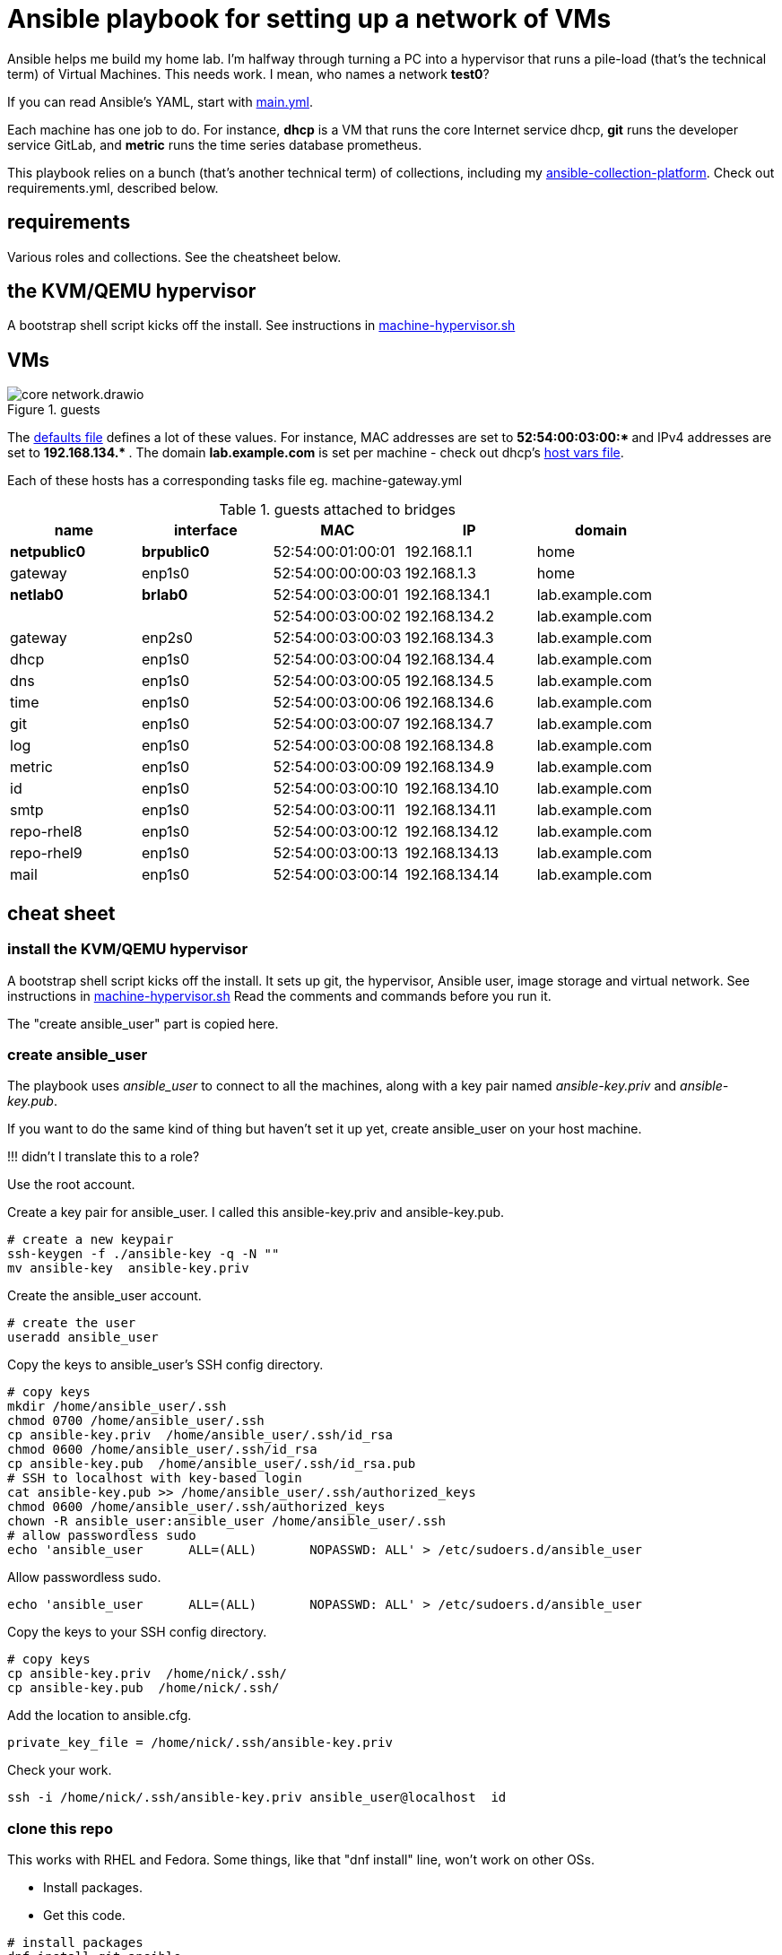 = Ansible playbook for setting up a network of VMs

Ansible helps me build my home lab. 
I'm halfway through turning a PC into a hypervisor that runs a pile-load (that's the technical term) of Virtual Machines. 
This needs work. 
I mean, who names a network *test0*?

If you can read Ansible's YAML, start with   
https://github.com/nickhardiman/ansible-playbook-lab/blob/main/main.yml[main.yml]. 

Each machine has one job to do.
For instance, *dhcp* is a VM that runs the core Internet service dhcp, *git* runs the developer service GitLab, and *metric* runs the time series database prometheus.

This playbook relies on a bunch (that's another technical term) of collections, including my https://github.com/nickhardiman/ansible-collection-platform[ansible-collection-platform].
Check out requirements.yml, described below.

==  requirements 

Various roles and collections. 
See the cheatsheet below. 


== the KVM/QEMU hypervisor 


A bootstrap shell script kicks off the install. 
See instructions in 
https://github.com/nickhardiman/ansible-playbook-lab/blob/main/machine-hypervisor.sh[machine-hypervisor.sh]


== VMs 

image::core-network.drawio.png[title="guests"] 


The https://github.com/nickhardiman/ansible-playbook-lab/blob/main/group_vars/all/main.yml[defaults file] defines a lot of these values. 
For instance, 
MAC addresses are set to ** 52:54:00:03:00:* ** and 
IPv4 addresses are set to ** 192.168.134.* **. 
The domain *lab.example.com* is set per machine - check out dhcp's 
https://github.com/nickhardiman/ansible-playbook-lab/blob/main/host_vars/dhcp.lab.example.com/main.yml[host vars file].

Each of these hosts has a corresponding tasks file eg. 
machine-gateway.yml

.guests attached to bridges
[%header,format=csv]
|===
name,         interface, MAC,               IP,              domain
*netpublic0*,    *brpublic0*,    52:54:00:01:00:01, 192.168.1.1,     home
gateway,      enp1s0,    52:54:00:00:00:03, 192.168.1.3,     home

*netlab0*,  *brlab0*,   52:54:00:03:00:01, 192.168.134.1,   lab.example.com
 ,           ,           52:54:00:03:00:02, 192.168.134.2,   lab.example.com
gateway,      enp2s0,    52:54:00:03:00:03, 192.168.134.3,   lab.example.com
dhcp,         enp1s0,    52:54:00:03:00:04, 192.168.134.4,   lab.example.com
dns,          enp1s0,    52:54:00:03:00:05, 192.168.134.5,   lab.example.com
time,         enp1s0,    52:54:00:03:00:06, 192.168.134.6,   lab.example.com
git,          enp1s0,    52:54:00:03:00:07, 192.168.134.7,   lab.example.com
log,          enp1s0,    52:54:00:03:00:08, 192.168.134.8,   lab.example.com
metric,       enp1s0,    52:54:00:03:00:09, 192.168.134.9,   lab.example.com
id,           enp1s0,    52:54:00:03:00:10, 192.168.134.10,  lab.example.com
smtp,         enp1s0,    52:54:00:03:00:11, 192.168.134.11,  lab.example.com
repo-rhel8,   enp1s0,    52:54:00:03:00:12, 192.168.134.12,  lab.example.com
repo-rhel9,   enp1s0,    52:54:00:03:00:13, 192.168.134.13,  lab.example.com
mail,         enp1s0,    52:54:00:03:00:14, 192.168.134.14,  lab.example.com

|===

== cheat sheet


=== install the KVM/QEMU hypervisor 

A bootstrap shell script kicks off the install. 
It sets up git, the hypervisor, Ansible user, image storage and virtual network.
See instructions in 
https://github.com/nickhardiman/ansible-playbook-lab/blob/main/machine-hypervisor.sh[machine-hypervisor.sh]
Read the comments and commands before you run it. 

The "create ansible_user" part is copied here. 

=== create ansible_user 

The playbook uses _ansible_user_ to connect to all the machines, 
along with a key pair named _ansible-key.priv_ and _ansible-key.pub_. 

If you want to do the same kind of thing but 
haven't set it up yet, 
create ansible_user on your host machine. 

!!! didn't I translate this to a role? 

Use the root account.

Create a key pair for ansible_user. 
I called this ansible-key.priv and ansible-key.pub. 

[source,shell]
....
# create a new keypair 
ssh-keygen -f ./ansible-key -q -N ""
mv ansible-key  ansible-key.priv
....

Create the ansible_user account. 

[source,shell]
....
# create the user
useradd ansible_user
....

Copy the keys to ansible_user's SSH config directory. 

[source,shell]
....
# copy keys
mkdir /home/ansible_user/.ssh
chmod 0700 /home/ansible_user/.ssh
cp ansible-key.priv  /home/ansible_user/.ssh/id_rsa
chmod 0600 /home/ansible_user/.ssh/id_rsa
cp ansible-key.pub  /home/ansible_user/.ssh/id_rsa.pub
# SSH to localhost with key-based login
cat ansible-key.pub >> /home/ansible_user/.ssh/authorized_keys
chmod 0600 /home/ansible_user/.ssh/authorized_keys
chown -R ansible_user:ansible_user /home/ansible_user/.ssh
# allow passwordless sudo
echo 'ansible_user      ALL=(ALL)       NOPASSWD: ALL' > /etc/sudoers.d/ansible_user 
....

Allow passwordless sudo.

[source,shell]
....
echo 'ansible_user      ALL=(ALL)       NOPASSWD: ALL' > /etc/sudoers.d/ansible_user 
....

Copy the keys to your SSH config directory. 

[source,shell]
....
# copy keys
cp ansible-key.priv  /home/nick/.ssh/
cp ansible-key.pub  /home/nick/.ssh/
....

Add the location to ansible.cfg. 

[source,shell]
....
private_key_file = /home/nick/.ssh/ansible-key.priv
....

Check your work. 

[source,shell]
....
ssh -i /home/nick/.ssh/ansible-key.priv ansible_user@localhost  id
....


=== clone this repo 

This works with RHEL and Fedora. 
Some things, like that "dnf install" line, won't work on other OSs.

* Install packages.
* Get this code.

[source,shell]
....
# install packages
dnf install git ansible
# get code
REPOSITORY=ansible-playbook-lab
git clone https://github.com/nickhardiman/$REPOSITORY
cd $REPOSITORY
....


=== install collections and roles to ~/.ansible/

Some collections, like ansible.posix, are Red Hat Certified, from Ansible Automation Hub.
This requires an offline token. 

* Get a token from https://console.redhat.com/ansible/automation-hub/token#
* Set an environment variable.

[source,shell]
....
export ANSIBLE_GALAXY_SERVER_AUTOMATION_HUB_TOKEN=eyJhbGciOi...
ansible-galaxy collection install -r collections/requirements.yml 
....

* Install roles. 

[source,shell]
....
ansible-galaxy role install -r roles/requirements.yml 
....


=== Add Red Hat Subscription account to the vault

* Sign up for free at https://developers.redhat.com/.
* Check your account works by logging in at https://access.redhat.com/.
* Edit the vault file.
* Enter your Red Hat Subscription Manager account.
* Encrypt the file.

[source,shell]
....
vim vault-rhsm.yml
echo 'my vault password' >  ~/my-vault-pass
ansible-vault encrypt --vault-pass-file ~/my-vault-pass vault-rhsm.yml  
....


=== edit inventory

Set up these hosts in the inventory. 

*  install_host - where the playbook runs. Might be your workstation, or might be the hypervisor host, or might be another machine in your lab.  
*  hypervisor - the physical machine that hosts the virtual machines. 


=== run, the AAP1 way

Build the network and machines.

[source,shell]
....
ansible-playbook  --vault-pass-file ~/my-vault-pass  main.yml
....

Or override your RHSM values. 

[source,shell]
....
sudo ansible-playbook main.yml \
    --extra-var="rhsm_user=my_user"  \
    --extra-var='rhsm_password=my_password'  \
    --extra-var="rhsm_pool_id=my_pool_id"
....

Or build just one machine and change a few details. 

[source,shell]
....
sudo ansible-playbook machine-dhcp.yml \
    --extra-var="host=another-name"  \
	  --extra-var="disk_size=40"   \
	  --extra-var="if1_mac=52:54:00:12:34:56"
....

Or install RHEL 8, not 9.

[source,shell]
....
sudo ansible-playbook machine-id.yml  \
    --extra-var="os_variant=rhel8.5"  \
    --extra-var="install_iso=/var/lib/libvirt/images/rhel-8.6-x86_64-dvd.iso"
....


!!! possibly broken from here on down. 

Destroy everything. 
This has the power to remove any local libvirt virtual machine, so it's dangerous. 

[source,shell]
....
ansible-playbook  --ask-become-pass  delete.yml
....

or something similar like

[source,shell]
....
ansible-playbook \
  --inventory=./inventory-hypervisor.ini  \
  --become-password-file=~/my-pass \
  --extra-var='hosts=["kvm-guest"]' \
  delete.yml 
....




=== run, the AAP2 way

Create

required?
  --playbook-artifact-enable=false \

[source,shell]
....
ansible-navigator run main.yml \
  --become-password-file=~/my-pass \
  --mode=stdout \
  --eei hub1.lab.example.com/my_new_ee  \
  --extra-var='rhsm_user=RH_user'  \
  --extra-var='rhsm_password=RH_password' \
  --extra-var='rhsm_pool_id=12345'  
....


=== check the console 

Each playbook exits when the build starts.
A fresh kickstart install takes about 5 minutes, then the VM is powered down. 

Use virsh to check.

[source,shell]
....
sudo virsh list -all
sudo virsh console kvm-guest.lab.example.com
....

If you want to login to the console, two accounts are configured. 

* user: root, password: Password;1
* user: nick, password: Password;1



== License

MIT


== Author Information

Nick.
